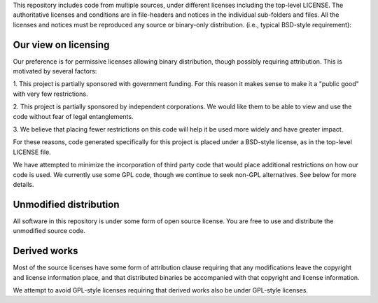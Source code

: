 This repository includes code from multiple sources, under 
different licenses including the top-level LICENSE. 
The authoritative licenses and conditions 
are in file-headers and notices in the individual sub-folders 
and files. All the licenses and notices must be reproduced
any source or binary-only distribution.
(i.e., typical BSD-style requirement):


Our view on licensing
=====================

Our preference is for permissive licenses allowing binary
distribution, though possibly requiring attribution. This is motivated
by several factors:

1. This project is partially sponsored with government funding. For
this reason it makes sense to make it a "public good" with very few
restrictions.

2. This project is partially sponsored by independent corporations. We
would like them to be able to view and use the code without fear of
legal entanglements.

3. We believe that placing fewer restrictions on this code will help
it be used more widely and have greater impact.

For these reasons, code generated specifically for this project is
placed under a BSD-style license, as in the top-level LICENSE file.

We have attempted to minimize the incorporation of third party code
that would place additional restrictions on how our code is used.  We
currently use some GPL code, though we continue to seek non-GPL
alternatives. See below for more details.

Unmodified distribution
=======================

All software in this repository is under some form of open source
license. You are free to use and distribute the unmodified source code.

Derived works
=============

Most of the source licenses have some form of attribution clause
requiring that any modifications leave the copyright and license
information place, and that distributed binaries be accompanied with
that copyright and license information.

We attempt to avoid GPL-style licenses requiring that derived works
also be under GPL-style licenses. 

